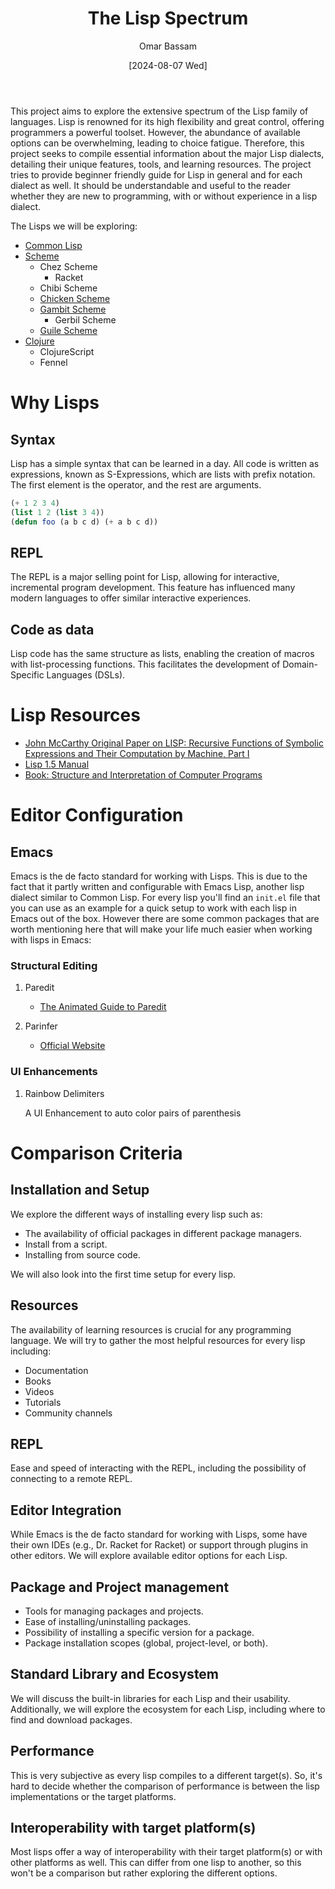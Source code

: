 #+title: The Lisp Spectrum
#+author: Omar Bassam
#+date: [2024-08-07 Wed]
#+startup:  nonum

This project aims to explore the extensive spectrum of the Lisp family of languages. Lisp is renowned for its high flexibility and great control, offering programmers a powerful toolset. However, the abundance of available options can be overwhelming, leading to choice fatigue. Therefore, this project seeks to compile essential information about the major Lisp dialects, detailing their unique features, tools, and learning resources. The project tries to provide beginner friendly guide for Lisp in general and for each dialect as well. It should be understandable and useful to the reader whether they are new to programming, with or without experience in a lisp dialect.

The Lisps we will be exploring:
- [[file:common-lisp/][Common Lisp]]
- [[file:scheme/][Scheme]]
  - Chez Scheme
    - Racket
  - Chibi Scheme
  - [[file:chicken//][Chicken Scheme]]
  - [[file:gambit/][Gambit Scheme]]
    - Gerbil Scheme
  - [[file:guile/][Guile Scheme]]
- [[file:clojure/][Clojure]]
  - ClojureScript
  - Fennel

* Why Lisps
** Syntax
Lisp has a simple syntax that can be learned in a day. All code is written as expressions, known as S-Expressions, which are lists with prefix notation. The first element is the operator, and the rest are arguments.

#+begin_src lisp
(+ 1 2 3 4)
(list 1 2 (list 3 4))
(defun foo (a b c d) (+ a b c d))
#+end_src

** REPL
The REPL is a major selling point for Lisp, allowing for interactive, incremental program development. This feature has influenced many modern languages to offer similar interactive experiences.
** Code as data
Lisp code has the same structure as lists, enabling the creation of macros with list-processing functions. This facilitates the development of Domain-Specific Languages (DSLs).
* Lisp Resources
- [[http://www-formal.stanford.edu/jmc/recursive.pdf][John McCarthy Original Paper on LISP: Recursive Functions of Symbolic Expressions and Their Computation by Machine, Part I]]
- [[https://www.softwarepreservation.org/projects/LISP/book/LISP%201.5%20Programmers%20Manual.pdf][Lisp 1.5 Manual]]
- [[https://web.mit.edu/6.001/6.037/sicp.pdf][Book: Structure and Interpretation of Computer Programs]]

* Editor Configuration
** Emacs
Emacs is the de facto standard for working with Lisps. This is due to the fact that it partly written and configurable with Emacs Lisp, another lisp dialect similar to Common Lisp. For every lisp you'll find an =init.el= file that you can use as an example for a quick setup to work with each lisp in Emacs out of the box. However there are some common packages that are worth mentioning here that will make your life much easier when working with lisps in Emacs:
*** Structural Editing
**** Paredit
- [[http://danmidwood.com/content/2014/11/21/animated-paredit.html][The Animated Guide to Paredit]]
**** Parinfer
- [[https://shaunlebron.github.io/parinfer/][Official Website]]
*** UI Enhancements
**** Rainbow Delimiters
A UI Enhancement to auto color pairs of parenthesis

* Comparison Criteria
** Installation and Setup
We explore the different ways of installing every lisp such as:
- The availability of official packages in different package managers.
- Install from a script.
- Installing from source code.

We will also look into the first time setup for every lisp.

** Resources
The availability of learning resources is crucial for any programming language. We will try to gather the most helpful resources for every lisp including:
- Documentation
- Books
- Videos
- Tutorials
- Community channels

** REPL
Ease and speed of interacting with the REPL, including the possibility of connecting to a remote REPL.

** Editor Integration
While Emacs is the de facto standard for working with Lisps, some have their own IDEs (e.g., Dr. Racket for Racket) or support through plugins in other editors. We will explore available editor options for each Lisp.

** Package and Project management
- Tools for managing packages and projects.
- Ease of installing/uninstalling packages.
- Possibility of installing a specific version for a package.
- Package installation scopes (global, project-level, or both).

** Standard Library and Ecosystem
We will discuss the built-in libraries for each Lisp and their usability. Additionally, we will explore the ecosystem for each Lisp, including where to find and download packages.

** Performance
This is very subjective as every lisp compiles to a different target(s). So, it's hard to decide whether the comparison of performance is between the lisp implementations or the target platforms. 

** Interoperability with target platform(s)
Most lisps offer a way of interoperability with their target platform(s) or with other platforms as well. This can differ from one lisp to another, so this won't be a comparison but rather exploring the different options.

